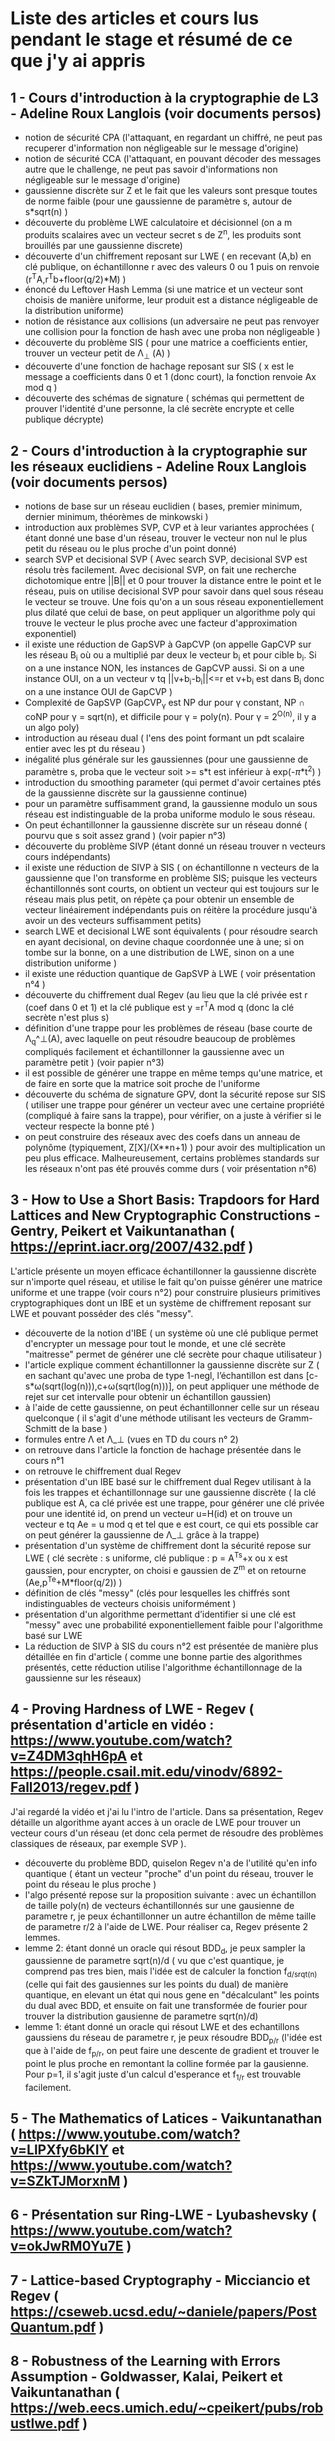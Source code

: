 * Liste des articles et cours lus pendant le stage et résumé de ce que j'y ai appris

** 1 - Cours d'introduction à la cryptographie de L3 - Adeline Roux Langlois (voir documents persos) 
- notion de sécurité CPA (l'attaquant, en regardant un chiffré, ne peut pas recuperer d'information non négligeable sur le message d'origine)
- notion de sécurité CCA (l'attaquant, en pouvant décoder des messages autre que le challenge, ne peut pas savoir d'informations non négligeable sur le message d'origine)
- gaussienne discrète sur Z et le fait que les valeurs sont presque toutes de norme faible (pour une gaussienne de paramètre s, autour de s*sqrt(n) )
- découverte du problème LWE calculatoire et décisionnel (on a m produits scalaires avec un vecteur secret s de Z^{n}, les produits sont brouillés par une gaussienne discrete)
- découverte d'un chiffrement reposant sur LWE ( en recevant (A,b) en clé publique, on échantillonne r avec des valeurs 0 ou 1 puis on renvoie (r^{T}A,r^{T}b+floor(q/2)*M) )
- énoncé du Leftover Hash Lemma (si une matrice et un vecteur sont choisis de manière uniforme, leur produit est a distance négligeable de la distribution uniforme)
- notion de résistance aux collisions (un adversaire ne peut pas renvoyer une collision pour la fonction de hash avec une proba non négligeable )
- découverte du problème SIS ( pour une matrice a coefficients entier, trouver un vecteur petit de \Lambda_{\bot} (A) )
- découverte d'une fonction de hachage reposant sur SIS ( x est le message a coefficients dans 0 et 1 (donc court), la fonction renvoie Ax mod q )
- découverte des schémas de signature ( schémas qui permettent de prouver l'identité d'une personne, la clé secrète encrypte et celle publique décrypte)

** 2 - Cours d'introduction à la cryptographie sur les réseaux euclidiens - Adeline Roux Langlois (voir documents persos)
- notions de base sur un réseau euclidien ( bases, premier minimum, dernier minimum, théorèmes de minkowski )
- introduction aux problèmes SVP, CVP et à leur variantes approchées ( étant donné une base d'un réseau, trouver le vecteur non nul le plus petit du réseau ou le plus proche d'un point donné)
- search SVP et decisional SVP ( Avec search SVP, decisional SVP est résolu très facilement. Avec decisional SVP, on fait une recherche dichotomique entre ||B|| et 0 pour trouver la distance entre le point et le réseau, puis on utilise decisional SVP pour savoir dans quel sous réseau le vecteur se trouve. Une fois qu'on a un sous réseau exponentiellement plus dilaté que celui de base, on peut appliquer un algorithme poly qui trouve le vecteur le plus proche avec une facteur d'approximation exponentiel)
- il existe une réduction de GapSVP à GapCVP (on appelle GapCVP sur les réseau B_i où ou a multiplié par deux le vecteur b_i et pour cible b_i. Si on a une instance NON, les instances de GapCVP aussi. Si on a une instance OUI, on a un vecteur v tq ||v+b_{i}-b_{i}||<=r et v+b_{i} est dans B_i donc on a une instance OUI de GapCVP )
- Complexité de GapSVP (GapCVP_{\gamma} est NP dur pour \gamma constant, NP \cap coNP pour \gamma = sqrt(n), et difficile pour \gamma = poly(n). Pour \gamma = 2^{O(n)}, il y a un algo poly)
- introduction au réseau dual ( l'ens des point formant un pdt scalaire entier avec les pt du réseau )
- inégalité plus générale sur les gaussiennes (pour une gaussienne de paramètre s, proba que le vecteur soit >= s*t est inférieur à exp(-\pi*t^2) )
- introduction du smoothing parameter (qui permet d'avoir certaines ptés de la gaussienne discrète sur la gaussienne continue)
- pour un paramètre suffisamment grand, la gaussienne modulo un sous réseau est indistinguable de la proba uniforme modulo le sous réseau.
- On peut échantillonner la gaussienne discrète sur un réseau donné ( pourvu que s soit assez grand ) (voir papier n°3)
- découverte du problème SIVP (étant donné un réseau trouver n vecteurs cours indépendants)
- il existe une réduction de SIVP à SIS ( on échantillonne n vecteurs de la gaussienne que l'on transforme en problème SIS; puisque les vecteurs échantillonnés sont courts, on obtient un vecteur qui est toujours sur le réseau mais plus petit, on répète ça pour obtenir un ensemble de vecteur linéairement indépendants puis on réitère la procédure jusqu'à avoir un des vecteurs suffisamment petits)
- search LWE et decisional LWE sont équivalents ( pour résoudre search en ayant decisional, on devine chaque coordonnée une à une; si on tombe sur la bonne, on a une distribution de LWE, sinon on a une distribution uniforme )
- il existe une réduction quantique de GapSVP à LWE ( voir présentation n°4 )
- découverte du chiffrement dual Regev (au lieu que la clé privée est r (coef dans 0 et 1) et la clé publique est y =r^{T}A  mod q (donc la clé secrète n'est plus s) 
- définition d'une trappe pour les problèmes de réseau (base courte de \Lambda_q^\bot(A), avec laquelle on peut résoudre beaucoup de problèmes compliqués facilement et échantillonner la gaussienne avec un paramètre petit ) (voir papier n°3)
- il est possible de générer une trappe en même temps qu'une matrice, et de faire en sorte que la matrice soit proche de l'uniforme
- découverte du schéma de signature GPV, dont la sécurité repose sur SIS ( utiliser une trappe pour générer un vecteur avec une certaine propriété (compliqué à faire sans la trappe), pour vérifier, on a juste à vérifier si le vecteur respecte la bonne pté )
- on peut construire des réseaux avec des coefs dans un anneau de polynôme (typiquement, Z[X]/(X**n+1) ) pour avoir des multiplication un peu plus efficace. Malheureusement, certains problèmes standards sur les réseaux n'ont pas été prouvés comme durs ( voir présentation n°6)

** 3 - How to Use a Short Basis: Trapdoors for Hard Lattices and New Cryptographic Constructions - Gentry, Peikert et Vaikuntanathan ( https://eprint.iacr.org/2007/432.pdf )
L'article présente un moyen efficace échantillonner la gaussienne discrète sur n'importe quel réseau, et utilise le fait qu'on puisse générer une matrice uniforme et une trappe (voir cours n°2) pour construire plusieurs primitives cryptographiques dont un IBE et un système de chiffrement reposant sur LWE et pouvant posséder des clés "messy".
- découverte de la notion d'IBE ( un système où une clé publique permet d'encrypter un message pour tout le monde, et une clé secrète  "maitresse" permet de générer une clé secrète pour chaque utilisateur )
- l'article explique comment échantillonner la gaussienne discrète sur Z ( en sachant qu'avec une proba de type 1-negl, l’échantillon est dans [c-s*\omega(sqrt(log(n))),c+\omega(sqrt(log(n)))], on peut appliquer une méthode de rejet sur cet intervalle pour obtenir un échantillon gaussien)
- à l'aide de cette gaussienne, on peut échantillonner celle sur un réseau quelconque ( il s'agit d'une méthode utilisant les vecteurs de Gramm-Schmitt de la base )
- formules entre \Lambda et \Lambda_\bot (vues en TD du cours n° 2)
- on retrouve dans l'article la fonction de hachage présentée dans le cours n°1
- on retrouve le chiffrement dual Regev
- présentation d'un IBE basé sur le chiffrement dual Regev utilisant à la fois les trappes et échantillonnage sur une gaussienne discrète ( la clé publique est A, ca clé privée est une trappe, pour générer une clé privée pour une identité id, on prend un vecteur u=H(id) et on trouve un vecteur e tq Ae = u mod q et tel que e est court, ce qui ets possible car on peut générer la gaussienne de \Lambda_\bot grâce à la trappe)
- présentation d'un système de chiffrement dont la sécurité repose sur LWE ( clé secrète : s uniforme, clé publique : p = A^Ts+x ou x est gaussien, pour encrypter, on choisi e gaussien de Z^m et on retourne (Ae,p^Te+M*floor(q/2)) )
- définition de clés "messy" (clés pour lesquelles les chiffrés sont indistinguables de vecteurs choisis uniformément )
- présentation d'un algorithme permettant d’identifier si une clé est "messy" avec une probabilité exponentiellement faible pour l'algorithme basé sur LWE
- La réduction de SIVP à SIS du cours n°2 est présentée de manière plus détaillée en fin d'article ( comme une bonne partie des algorithmes présentés, cette réduction utilise l'algorithme échantillonnage de la gaussienne sur les réseaux)

** 4 - Proving Hardness of LWE - Regev ( présentation d'article en vidéo : https://www.youtube.com/watch?v=Z4DM3qhH6pA et https://people.csail.mit.edu/vinodv/6892-Fall2013/regev.pdf )
J'ai regardé la vidéo et j'ai lu l'intro de l'article. Dans sa présentation, Regev détaille un algorithme ayant acces à un oracle de LWE pour trouver un vecteur cours d'un réseau (et donc cela permet de résoudre des problèmes classiques de réseaux, par exemple SVP ).
- découverte du problème BDD, quiselon Regev n'a de l'utilité qu'en info quantique ( étant un vecteur "proche" d'un point du réseau, trouver le point du réseau le plus proche )
- l'algo présenté repose sur la proposition suivante : avec un échantillon de taille poly(n) de vecteurs échantillonnés sur une gausienne de parametre r, je peux échantillonner un autre échantillon de même taille de parametre r/2 à l'aide de LWE. Pour réaliser ca, Regev présente 2 lemmes.
- lemme 2: étant donné un oracle qui résout BDD_d, je peux sampler la gaussienne de parametre sqrt(n)/d ( vu que c'est quantique, je comprend pas tres bien, mais l'idée est de calculer la fonction f_{d/srqt(n)} (celle qui fait des gausiennes sur les points du dual) de manière quantique, en elevant un état qui nous gene en "décalculant" les points du dual avec BDD, et ensuite on fait une transformée de fourier pour trouver la distribution gausienne de parametre sqrt(n)/d)
- lemme 1: étant donné un oracle qui résout LWE et des echantillons gaussiens du réseau de parametre r, je peux résoudre BDD_{p/r} (l'idée est que à l'aide de f_{p/r}, on peut faire une descente de gradient et trouver le point le plus proche en remontant la colline formée par la gausienne. Pour p=1, il s'agit juste d'un calcul d'esperance et f_{1/r} est trouvable facilement.

** 5 - The Mathematics of Latices - Vaikuntanathan ( https://www.youtube.com/watch?v=LlPXfy6bKIY et https://www.youtube.com/watch?v=SZkTJMorxnM ) 

** 6 - Présentation sur Ring-LWE - Lyubashevsky ( https://www.youtube.com/watch?v=okJwRM0Yu7E )

** 7 - Lattice-based Cryptography - Micciancio et Regev ( https://cseweb.ucsd.edu/~daniele/papers/PostQuantum.pdf )

** 8 - Robustness of the Learning with Errors Assumption - Goldwasser, Kalai, Peikert et Vaikuntanathan ( https://web.eecs.umich.edu/~cpeikert/pubs/robustlwe.pdf )
